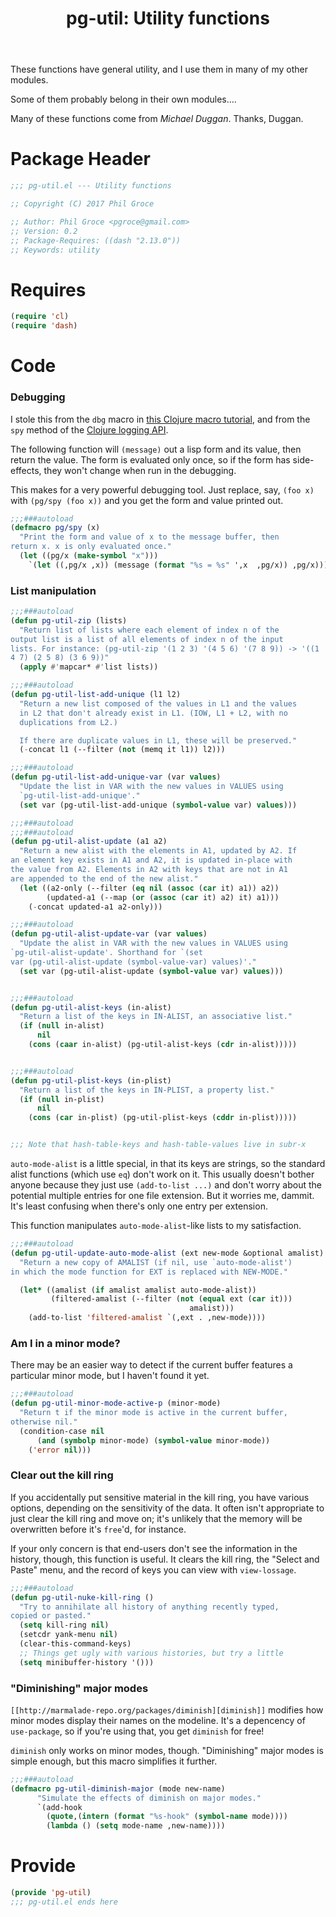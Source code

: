 #+STYLE: <link rel="stylesheet" type="text/css" href="style.css">
#+STARTUP: indent
#+TITLE: pg-util: Utility functions

These functions have general utility, and I use them in many of my other modules.

Some of them probably belong in their own modules....

Many of these functions come from [[mwd5i@mwd5i.org][Michael Duggan]]. Thanks, Duggan.

* Package Header

#+BEGIN_SRC emacs-lisp
  ;;; pg-util.el --- Utility functions

  ;; Copyright (C) 2017 Phil Groce

  ;; Author: Phil Groce <pgroce@gmail.com>
  ;; Version: 0.2
  ;; Package-Requires: ((dash "2.13.0"))
  ;; Keywords: utility
#+END_SRC




* Requires

#+BEGIN_SRC emacs-lisp
  (require 'cl)
  (require 'dash)
#+END_SRC

* Code


*** Debugging
I stole this from the =dbg= macro in [[http://www.learningclojure.com/2010/09/clojure-macro-tutorial-part-i-getting.html][this Clojure macro tutorial]], and from the =spy= method of the [[http://clojure.github.io/clojure-contrib/branch-master/logging-api.html][Clojure logging API]].

The following function will =(message)= out a lisp form and its value, then return the value. The form is evaluated only once, so if the form has side-effects, they won't change when run in the debugging.

This makes for a very powerful debugging tool. Just replace, say, =(foo x)= with =(pg/spy (foo x))= and you get the form and value printed out.

#+BEGIN_SRC emacs-lisp
  ;;;###autoload
  (defmacro pg/spy (x)
    "Print the form and value of x to the message buffer, then
  return x. x is only evaluated once."
    (let ((pg/x (make-symbol "x")))
      `(let ((,pg/x ,x)) (message (format "%s = %s" ',x  ,pg/x)) ,pg/x)))
#+END_SRC
*** List manipulation


#+begin_src emacs-lisp
  ;;;###autoload
  (defun pg-util-zip (lists)
    "Return list of lists where each element of index n of the
  output list is a list of all elements of index n of the input
  lists. For instance: (pg-util-zip '(1 2 3) '(4 5 6) '(7 8 9)) -> '((1
  4 7) (2 5 8) (3 6 9))"
    (apply #'mapcar* #'list lists))

  ;;;###autoload
  (defun pg-util-list-add-unique (l1 l2)
    "Return a new list composed of the values in L1 and the values
    in L2 that don't already exist in L1. (IOW, L1 + L2, with no
    duplications from L2.)

    If there are duplicate values in L1, these will be preserved."
    (-concat l1 (--filter (not (memq it l1)) l2)))

  ;;;###autoload
  (defun pg-util-list-add-unique-var (var values)
    "Update the list in VAR with the new values in VALUES using
    `pg-util-list-add-unique'."
    (set var (pg-util-list-add-unique (symbol-value var) values)))

  ;;;###autoload
  ;;;###autoload
  (defun pg-util-alist-update (a1 a2)
    "Return a new alist with the elements in A1, updated by A2. If
  an element key exists in A1 and A2, it is updated in-place with
  the value from A2. Elements in A2 with keys that are not in A1
  are appended to the end of the new alist."
    (let ((a2-only (--filter (eq nil (assoc (car it) a1)) a2))
          (updated-a1 (--map (or (assoc (car it) a2) it) a1)))
      (-concat updated-a1 a2-only)))

  ;;;###autoload
  (defun pg-util-alist-update-var (var values)
    "Update the alist in VAR with the new values in VALUES using
  `pg-util-alist-update'. Shorthand for `(set
  var (pg-util-alist-update (symbol-value-var) values)'."
    (set var (pg-util-alist-update (symbol-value var) values)))


  ;;;###autoload
  (defun pg-util-alist-keys (in-alist)
    "Return a list of the keys in IN-ALIST, an associative list."
    (if (null in-alist)
        nil
      (cons (caar in-alist) (pg-util-alist-keys (cdr in-alist)))))


  ;;;###autoload
  (defun pg-util-plist-keys (in-plist)
    "Return a list of the keys in IN-PLIST, a property list."
    (if (null in-plist)
        nil
      (cons (car in-plist) (pg-util-plist-keys (cddr in-plist)))))


  ;;; Note that hash-table-keys and hash-table-values live in subr-x
#+end_src

=auto-mode-alist= is a little special, in that its keys are strings, so the standard alist functions (which use =eq=) don't work on it. This usually doesn't bother anyone because they just use =(add-to-list ...)= and don't worry about the potential multiple entries for one file extension. But it worries me, dammit. It's least confusing when there's only one entry per extension.

This function manipulates =auto-mode-alist=-like lists to my satisfaction.

#+BEGIN_SRC emacs-lisp
  ;;;###autoload
  (defun pg-util-update-auto-mode-alist (ext new-mode &optional amalist)
    "Return a new copy of AMALIST (if nil, use `auto-mode-alist')
  in which the mode function for EXT is replaced with NEW-MODE."

    (let* ((amalist (if amalist amalist auto-mode-alist))
           (filtered-amalist (--filter (not (equal ext (car it)))
                                          amalist)))
      (add-to-list 'filtered-amalist `(,ext . ,new-mode))))
#+END_SRC

*** Am I in a minor mode?

There may be an easier way to detect if the current buffer features a particular minor mode, but I haven't found it yet.

#+BEGIN_SRC emacs-lisp
  ;;;###autoload
  (defun pg-util-minor-mode-active-p (minor-mode)
    "Return t if the minor mode is active in the current buffer,
  otherwise nil."
    (condition-case nil
        (and (symbolp minor-mode) (symbol-value minor-mode))
      ('error nil)))
#+END_SRC

*** Clear out the kill ring
If you accidentally put sensitive material in the kill ring, you have various options, depending on the sensitivity of the data. It often isn't appropriate to just clear the kill ring and move on; it's unlikely that the memory will be overwritten before it's =free='d, for instance.

If your only concern is that end-users don't see the information in the history, though, this function is useful. It clears the kill ring, the "Select and Paste" menu, and the record of keys you can view with =view-lossage=.

#+BEGIN_SRC emacs-lisp
  ;;;###autoload
  (defun pg-util-nuke-kill-ring ()
    "Try to annihilate all history of anything recently typed,
  copied or pasted."
    (setq kill-ring nil)
    (setcdr yank-menu nil)
    (clear-this-command-keys)
    ;; Things get ugly with various histories, but try a little
    (setq minibuffer-history '()))
#+END_SRC

*** "Diminishing" major modes

=[[http://marmalade-repo.org/packages/diminish][diminish]]= modifies how minor modes display their names on the modeline. It's a depencency of =use-package=, so if you're using that, you get =diminish= for free!

=diminish= only works on minor modes, though. "Diminishing" major modes is simple enough, but this macro simplifies it further.

#+BEGIN_SRC emacs-lisp
  ;;;###autoload
  (defmacro pg-util-diminish-major (mode new-name)
        "Simulate the effects of diminish on major modes."
        `(add-hook
          (quote,(intern (format "%s-hook" (symbol-name mode))))
          (lambda () (setq mode-name ,new-name))))
#+END_SRC




* Provide

#+BEGIN_SRC emacs-lisp
  (provide 'pg-util)
  ;;; pg-util.el ends here
#+END_SRC
